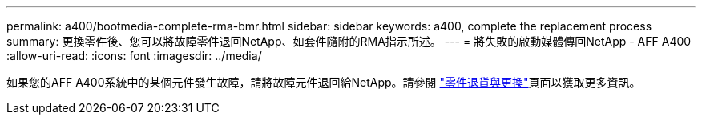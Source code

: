 ---
permalink: a400/bootmedia-complete-rma-bmr.html 
sidebar: sidebar 
keywords: a400, complete the replacement process 
summary: 更換零件後、您可以將故障零件退回NetApp、如套件隨附的RMA指示所述。 
---
= 將失敗的啟動媒體傳回NetApp - AFF A400
:allow-uri-read: 
:icons: font
:imagesdir: ../media/


[role="lead"]
如果您的AFF A400系統中的某個元件發生故障，請將故障元件退回給NetApp。請參閱 https://mysupport.netapp.com/site/info/rma["零件退貨與更換"]頁面以獲取更多資訊。
